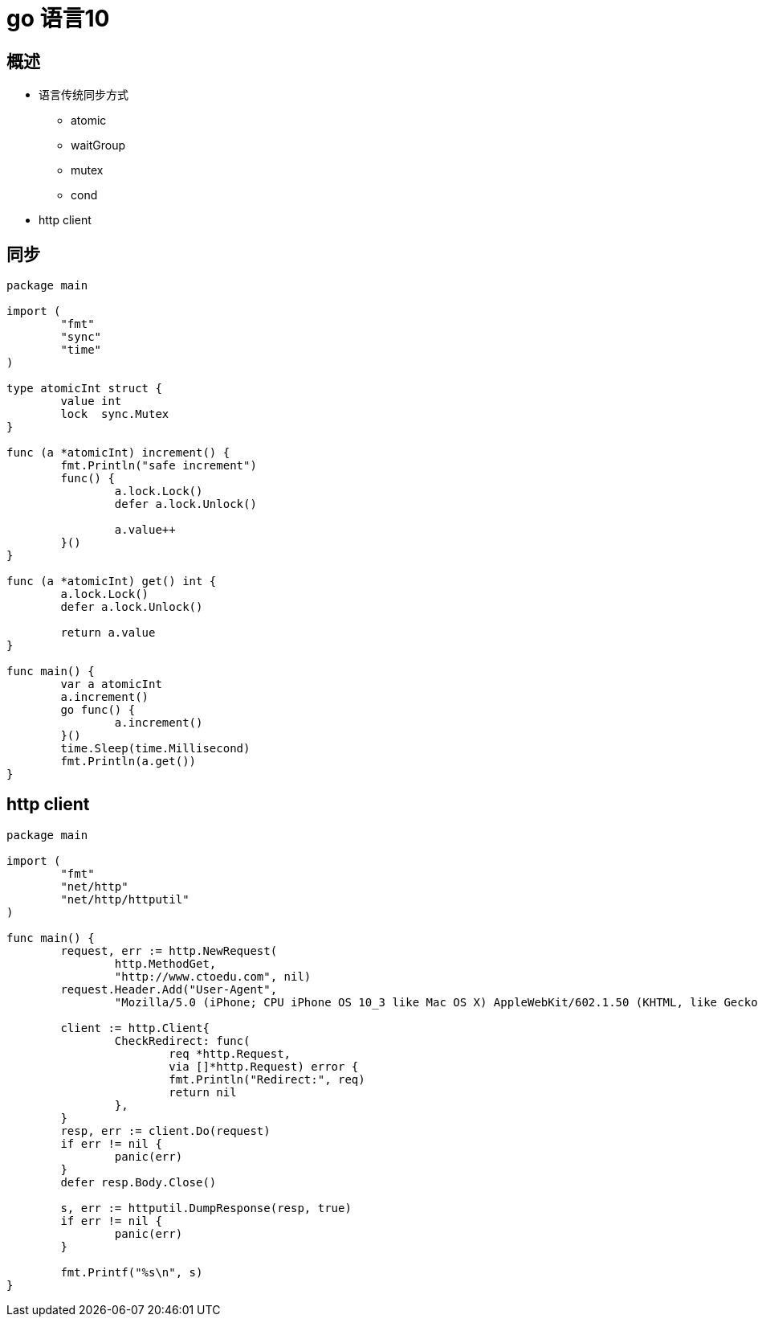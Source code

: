 = go 语言10

== 概述

* 语言传统同步方式
** atomic
** waitGroup
** mutex
** cond

* http client

== 同步

```

package main

import (
	"fmt"
	"sync"
	"time"
)

type atomicInt struct {
	value int
	lock  sync.Mutex
}

func (a *atomicInt) increment() {
	fmt.Println("safe increment")
	func() {
		a.lock.Lock()
		defer a.lock.Unlock()

		a.value++
	}()
}

func (a *atomicInt) get() int {
	a.lock.Lock()
	defer a.lock.Unlock()

	return a.value
}

func main() {
	var a atomicInt
	a.increment()
	go func() {
		a.increment()
	}()
	time.Sleep(time.Millisecond)
	fmt.Println(a.get())
}

```

==  http client

```
package main

import (
	"fmt"
	"net/http"
	"net/http/httputil"
)

func main() {
	request, err := http.NewRequest(
		http.MethodGet,
		"http://www.ctoedu.com", nil)
	request.Header.Add("User-Agent",
		"Mozilla/5.0 (iPhone; CPU iPhone OS 10_3 like Mac OS X) AppleWebKit/602.1.50 (KHTML, like Gecko) CriOS/56.0.2924.75 Mobile/14E5239e Safari/602.1")

	client := http.Client{
		CheckRedirect: func(
			req *http.Request,
			via []*http.Request) error {
			fmt.Println("Redirect:", req)
			return nil
		},
	}
	resp, err := client.Do(request)
	if err != nil {
		panic(err)
	}
	defer resp.Body.Close()

	s, err := httputil.DumpResponse(resp, true)
	if err != nil {
		panic(err)
	}

	fmt.Printf("%s\n", s)
}

```

